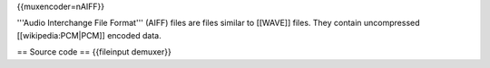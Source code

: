 {{muxencoder=nAIFF}}

'''Audio Interchange File Format''' (AIFF) files are files similar to
[[WAVE]] files. They contain uncompressed [[wikipedia:PCM|PCM]] encoded
data.

== Source code == {{fileinput demuxer}}
